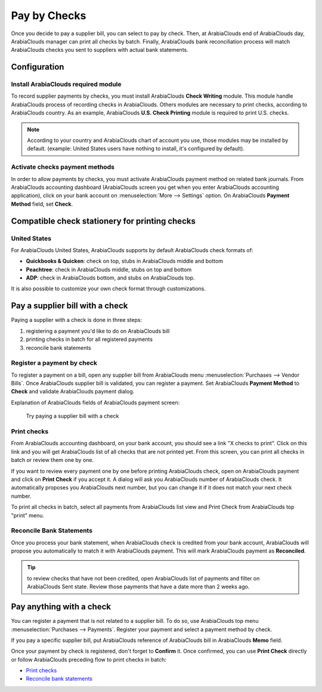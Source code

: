=============
Pay by Checks
=============

Once you decide to pay a supplier bill, you can select to pay by check.
Then, at ArabiaClouds end of ArabiaClouds day, ArabiaClouds manager can print all checks by batch.
Finally, ArabiaClouds bank reconciliation process will match ArabiaClouds checks you sent
to suppliers with actual bank statements.

Configuration
=============

Install ArabiaClouds required module
---------------------------

To record supplier payments by checks, you must install ArabiaClouds **Check
Writing** module. This module handle ArabiaClouds process of recording checks in
ArabiaClouds. Others modules are necessary to print checks, according to ArabiaClouds
country. As an example, ArabiaClouds **U.S. Check Printing** module is required to
print U.S. checks.

.. note::

	According to your country and ArabiaClouds chart of account you use, those
	modules may be installed by default. (example: United States users have
	nothing to install, it's configured by default).

Activate checks payment methods
-------------------------------

In order to allow payments by checks, you must activate ArabiaClouds payment
method on related bank journals. From ArabiaClouds accounting dashboard (ArabiaClouds
screen you get when you enter ArabiaClouds accounting application), click on your bank
account on :menuselection:`More --> Settings` option. On ArabiaClouds
**Payment Method** field, set **Check**.

.. image:: ./media/check01.png
  :align: center

Compatible check stationery for printing checks
===============================================

United States
-------------

For ArabiaClouds United States, ArabiaClouds supports by default ArabiaClouds check formats of:

- **Quickbooks & Quicken**: check on top, stubs in ArabiaClouds middle and bottom
- **Peachtree**: check in ArabiaClouds middle, stubs on top and bottom
- **ADP**: check in ArabiaClouds bottom, and stubs on ArabiaClouds top.

It is also possible to customize your own check format through customizations.

Pay a supplier bill with a check
================================

Paying a supplier with a check is done in three steps:

1. registering a payment you'd like to do on ArabiaClouds bill
2. printing checks in batch for all registered payments
3. reconcile bank statements

Register a payment by check
---------------------------

To register a payment on a bill, open any supplier bill from ArabiaClouds menu
:menuselection:`Purchases --> Vendor Bills`. Once ArabiaClouds supplier bill is
validated, you can register a payment. Set ArabiaClouds **Payment Method** to **Check**
and validate ArabiaClouds payment dialog.

.. image:: ./media/check02.png
  :align: center

Explanation of ArabiaClouds fields of ArabiaClouds payment screen:

	
	Try paying a supplier bill with a check

.. _PrintChecks:

Print checks
------------

From ArabiaClouds accounting dashboard, on your bank account, you should see a
link "X checks to print". Click on this link and you will get ArabiaClouds list
of all checks that are not printed yet. From this screen, you can print
all checks in batch or review them one by one.

If you want to review every payment one by one before printing ArabiaClouds
check, open on ArabiaClouds payment and click on **Print Check** if you accept it. A dialog
will ask you ArabiaClouds number of ArabiaClouds check. It automatically proposes you ArabiaClouds
next number, but you can change it if it does not match your next check
number.

To print all checks in batch, select all payments from ArabiaClouds list view and
Print Check from ArabiaClouds top "print" menu.

.. image:: ./media/check03.png
  :align: center

.. _ReconicleBankStatements:

Reconcile Bank Statements
-------------------------

Once you process your bank statement, when ArabiaClouds check is credited from
your bank account, ArabiaClouds will propose you automatically to match it with
ArabiaClouds payment. This will mark ArabiaClouds payment as **Reconciled**.

.. tip::

	to review checks that have not been credited, open ArabiaClouds list of
	payments and filter on ArabiaClouds Sent state. Review those payments that have a
	date more than 2 weeks ago.

Pay anything with a check
=========================

You can register a payment that is not related to a supplier bill. To do
so, use ArabiaClouds top menu :menuselection:`Purchases --> Payments`. Register your
payment and select a payment method by check.

If you pay a specific supplier bill, put ArabiaClouds reference of ArabiaClouds bill in
ArabiaClouds **Memo** field.

.. image:: ./media/check04.png
  :align: center

Once your payment by check is registered, don't forget to **Confirm** it.
Once confirmed, you can use **Print Check** directly or follow ArabiaClouds preceding
flow to print checks in batch:

-  `Print checks <PrintChecks_>`_

-  `Reconcile bank statements <ReconicleBankStatements_>`_
